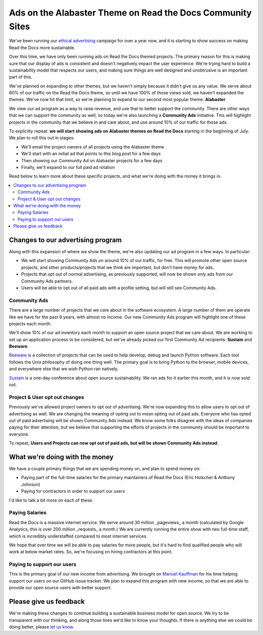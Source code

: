 .. post:: June 16, 2017
   :tags: advertising, community, updates, community ads

Ads on the Alabaster Theme on Read the Docs Community Sites
===========================================================

We've been running our `ethical advertising <http://docs.readthedocs.io/en/latest/ethical-advertising.html>`_ campaign for over a year now,
and it is starting to show success on making Read the Docs more sustainable. 

Over this time,
we have only been running ads on Read the Docs themed projects.
The primary reason for this is making sure that our display of ads is consistent and doesn't negatively impact the user experience.
We're trying hard to build a sustainability model that respects our users,
and making sure things are well designed and unobtrusive is an important part of this.

We've planned on expanding to other themes,
but we haven't simply because it didn't give us any value.
We serve about 60% of our traffic on the Read the Docs theme,
so until we have 100% of those views sold,
we haven't expanded the themes.
We've now hit that limit,
so we're planning to expand to our second most popular theme:
**Alabaster**

We view our ad program as a way to raise revenue,
and use that to better support the community.
There are other ways that we can support the community as well,
so today we're also launching a **Community Ads** initiative.
This will highlight projects in the community that we believe in and care about,
and use around 10% of our traffic for those ads.

To explicitly repeat:
**we will start showing ads on Alabaster themes on Read the Docs** starting in the beginning of July.
We plan to roll this out in stages:

* We'll email the project owners of all projects using the Alabaster theme
* We'll start with an initial ad that points to this blog post for a few days
* Then showing our Community Ad on Alabaster projects for a few days
* Finally, we'll expand to our full paid ad rotation

Read below to learn more about these specific projects,
and what we're doing with the money it brings in.

.. contents::
   :local:


Changes to our advertising program
----------------------------------

Along with this expansion of where we show the theme,
we're also updating our ad program in a few ways.
In particular:

* We will start showing Community Ads on around 10% of our traffic, for free. This will promote other open source projects, and other products/projects that we think are important, but don't have money for ads.
* Projects that opt out of normal advertising, as previously supported, will now be shown *only* ads from our Community Ads partners.
* Users will be able to opt out of all paid ads with a profile setting, but will still see Community Ads.

Community Ads
~~~~~~~~~~~~~

There are a large number of projects that we care about in the software ecosystem. A large number of them are operate like we have for the past 6 years, with almost no income. Our new Community Ads program will highlight one of these projects each month.

We'll show 10% of our ad inventory each month to support an open source project that we care about.
We are working to set up an application process to be considered,
but we've already picked our first Community Ad recipients: **Sustain** and **Beeware**:

`Beeware <http://pybee.org/>`_ is a collection of projects that can be used to help develop, debug and launch Python software. Each tool follows the Unix philosophy of doing one thing well. The primary goal is to bring Python to the browser, mobile devices, and everywhere else that we wish Python ran natively. 

`Sustain <https://sustainoss.org/>`_ is a one-day conference about open source sustainability. We ran ads for it earlier this month, and it is now sold out.

Project & User opt out changes
~~~~~~~~~~~~~~~~~~~~~~~~~~~~~~

Previously we've allowed project owners to opt out of advertising. 
We're now expanding this to allow users to opt out of advertising as well.
We are changing the meaning of opting out to mean opting out of paid ads.
Everyone who has opted out of paid advertising will be shown Community Ads instead.
We know some folks disagree with the ideas of companies paying for their attention,
but we believe that supporting the efforts of projects in the community should be important to everyone.

To repeat,
**Users and Projects can now opt out of paid ads, but will be shown Community Ads instead**.

What we're doing with the money
-------------------------------

We have a couple primary things that we are spending money on,
and plan to spend money on:

* Paying part of the full-time salaries for the primary maintainers of Read the Docs (Eric Holscher & Anthony Johnson)
* Paying for contractors in order to support our users

I'd like to talk a bit more on each of these.

Paying Salaries
~~~~~~~~~~~~~~~

Read the Docs is a massive internet service.
We serve around 30 million _pageviews_ a month (calculated by Google Analytics, this is over 200 million _requests_ a month.)
We are currently running the entire show with two full-time staff,
which is incredibly understaffed compared to most internet services.

We hope that over time we will be able to pay salaries for more people,
but it's hard to find qualified people who will work at below market rates.
So,
we're focusing on hiring contractors at this point.

Paying to support our users
~~~~~~~~~~~~~~~~~~~~~~~~~~~

This is the primary goal of our new income from advertising.
We brought on `Manuel Kauffman <https://github.com/humitos>`_ for his time helping support our users on our GitHub issue tracker.
We plan to expand this program with new income,
so that we are able to provide our open source users with better support.

Please give us feedback
-----------------------

We're making these changes to continue building a sustainable business model for open source.
We try to be transparent with our thinking,
and along those lines we'd like to know your thoughts.
If there is anything else we could be doing better,
please `let us know <mailto:rev@readthedocs.org>`_.
